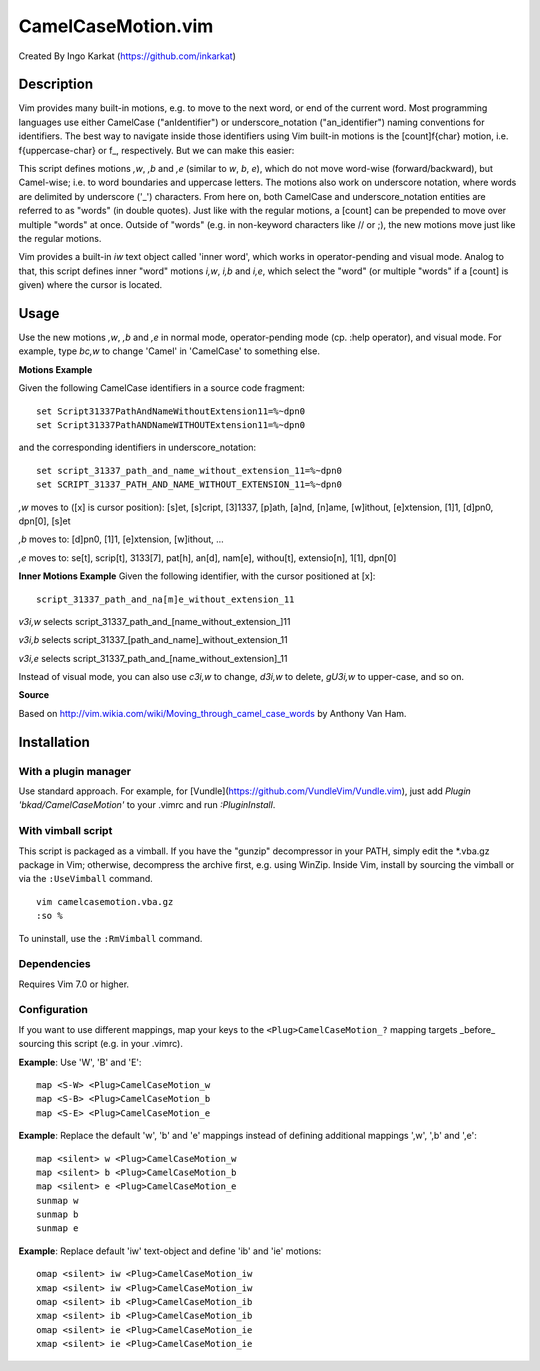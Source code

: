 ====================
CamelCaseMotion.vim
====================

Created By Ingo Karkat (https://github.com/inkarkat)

Description
============
Vim provides many built-in motions, e.g. to move to the next word, or end of
the current word. Most programming languages use either CamelCase
("anIdentifier") or underscore_notation ("an_identifier") naming conventions
for identifiers. The best way to navigate inside those identifiers using Vim
built-in motions is the [count]f{char} motion, i.e. f{uppercase-char} or f\_,
respectively. But we can make this easier:

This script defines motions `,w`, `,b` and `,e` (similar to `w`, `b`, `e`),
which do not move word-wise (forward/backward), but Camel-wise; i.e. to word
boundaries and uppercase letters. The motions also work on underscore notation,
where words are delimited by underscore ('_') characters. From here on, both
CamelCase and underscore_notation entities are referred to as "words" (in double
quotes). Just like with the regular motions, a [count] can be prepended to move
over multiple "words" at once. Outside of "words" (e.g. in non-keyword
characters like // or ;), the new motions move just like the regular motions.

Vim provides a built-in `iw` text object called 'inner word', which works in
operator-pending and visual mode. Analog to that, this script defines inner
"word" motions `i,w`, `i,b` and `i,e`, which select the "word" (or multiple
"words" if a [count] is given) where the cursor is located.

Usage
======
Use the new motions `,w`, `,b` and `,e` in normal mode, operator-pending mode (cp.
:help operator), and visual mode. For example, type `bc,w` to change 'Camel' in
'CamelCase' to something else.

**Motions Example**

Given the following CamelCase identifiers in a source code fragment::

    set Script31337PathAndNameWithoutExtension11=%~dpn0
    set Script31337PathANDNameWITHOUTExtension11=%~dpn0

and the corresponding identifiers in underscore_notation::

    set script_31337_path_and_name_without_extension_11=%~dpn0
    set SCRIPT_31337_PATH_AND_NAME_WITHOUT_EXTENSION_11=%~dpn0

`,w` moves to ([x] is cursor position): [s]et, [s]cript, [3]1337, [p]ath,
[a]nd, [n]ame, [w]ithout, [e]xtension, [1]1, [d]pn0, dpn[0], [s]et

`,b` moves to: [d]pn0, [1]1, [e]xtension, [w]ithout, ...

`,e` moves to: se[t], scrip[t], 3133[7], pat[h], an[d], nam[e], withou[t],
extensio[n], 1[1], dpn[0]

**Inner Motions Example**
Given the following identifier, with the cursor positioned at [x]::

    script_31337_path_and_na[m]e_without_extension_11

`v3i,w` selects script_31337_path_and_[name_without_extension\_]11

`v3i,b` selects script_31337_[path_and_name]_without_extension_11

`v3i,e` selects script_31337_path_and_[name_without_extension]_11

Instead of visual mode, you can also use `c3i,w` to change, `d3i,w` to delete,
`gU3i,w` to upper-case, and so on.

**Source**

Based on http://vim.wikia.com/wiki/Moving_through_camel_case_words by Anthony Van Ham.

Installation
=============

With a plugin manager
---------------------

Use standard approach. For example, for [Vundle](https://github.com/VundleVim/Vundle.vim),
just add `Plugin 'bkad/CamelCaseMotion'` to your .vimrc and run `:PluginInstall`.

With vimball script
-------------------

This script is packaged as a vimball. If you have the "gunzip" decompressor
in your PATH, simply edit the \*.vba.gz package in Vim; otherwise, decompress
the archive first, e.g. using WinZip. Inside Vim, install by sourcing the
vimball or via the ``:UseVimball`` command.

::

    vim camelcasemotion.vba.gz
    :so %

To uninstall, use the ``:RmVimball`` command.

Dependencies
------------

Requires Vim 7.0 or higher.

Configuration
-------------

If you want to use different mappings, map your keys to the
``<Plug>CamelCaseMotion_?`` mapping targets _before_ sourcing this script (e.g. in
your .vimrc).

**Example**: Use 'W', 'B' and 'E'::

    map <S-W> <Plug>CamelCaseMotion_w
    map <S-B> <Plug>CamelCaseMotion_b
    map <S-E> <Plug>CamelCaseMotion_e

**Example**: Replace the default 'w', 'b' and 'e' mappings instead of defining
additional mappings ',w', ',b' and ',e'::

    map <silent> w <Plug>CamelCaseMotion_w
    map <silent> b <Plug>CamelCaseMotion_b
    map <silent> e <Plug>CamelCaseMotion_e
    sunmap w
    sunmap b
    sunmap e

**Example**: Replace default 'iw' text-object and define 'ib' and 'ie'
motions::

    omap <silent> iw <Plug>CamelCaseMotion_iw
    xmap <silent> iw <Plug>CamelCaseMotion_iw
    omap <silent> ib <Plug>CamelCaseMotion_ib
    xmap <silent> ib <Plug>CamelCaseMotion_ib
    omap <silent> ie <Plug>CamelCaseMotion_ie
    xmap <silent> ie <Plug>CamelCaseMotion_ie
